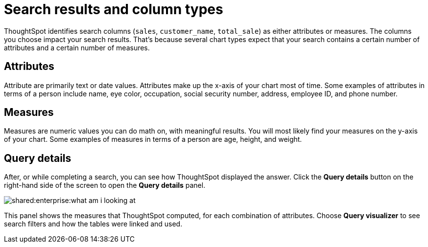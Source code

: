 = Search results and column types
:last_updated: tbd
:permalink: /:collection/:path.html
:sidebar: mydoc_sidebar
:summary: Searches in ThoughtSpot use columns that are defined as either attributes or measures.

ThoughtSpot identifies search columns (`sales`, `customer_name`, `total_sale`) as either attributes or measures.
The columns you choose impact your search results.
That's because several chart types expect that your search contains a certain number of attributes and a certain number of measures.

== Attributes

Attribute are primarily text or date values.
Attributes make up the x-axis of your chart most of time.
Some examples of attributes in terms of a person include name, eye color, occupation, social security number, address, employee ID, and phone number.

== Measures

Measures are numeric values you can do math on, with meaningful results.
You will most likely find your measures on the y-axis of your chart.
Some examples of measures in terms of a person are age, height, and weight.

== Query details

After, or while completing a search, you can see how ThoughtSpot displayed the answer.
Click the *Query details* button on the right-hand side of the screen to open the *Query details* panel.

image::shared:enterprise:what_am_i_looking_at.png[]

This panel shows the measures that ThoughtSpot computed, for each combination of attributes.
Choose *Query visualizer* to see search filters and how the tables were linked and used.
